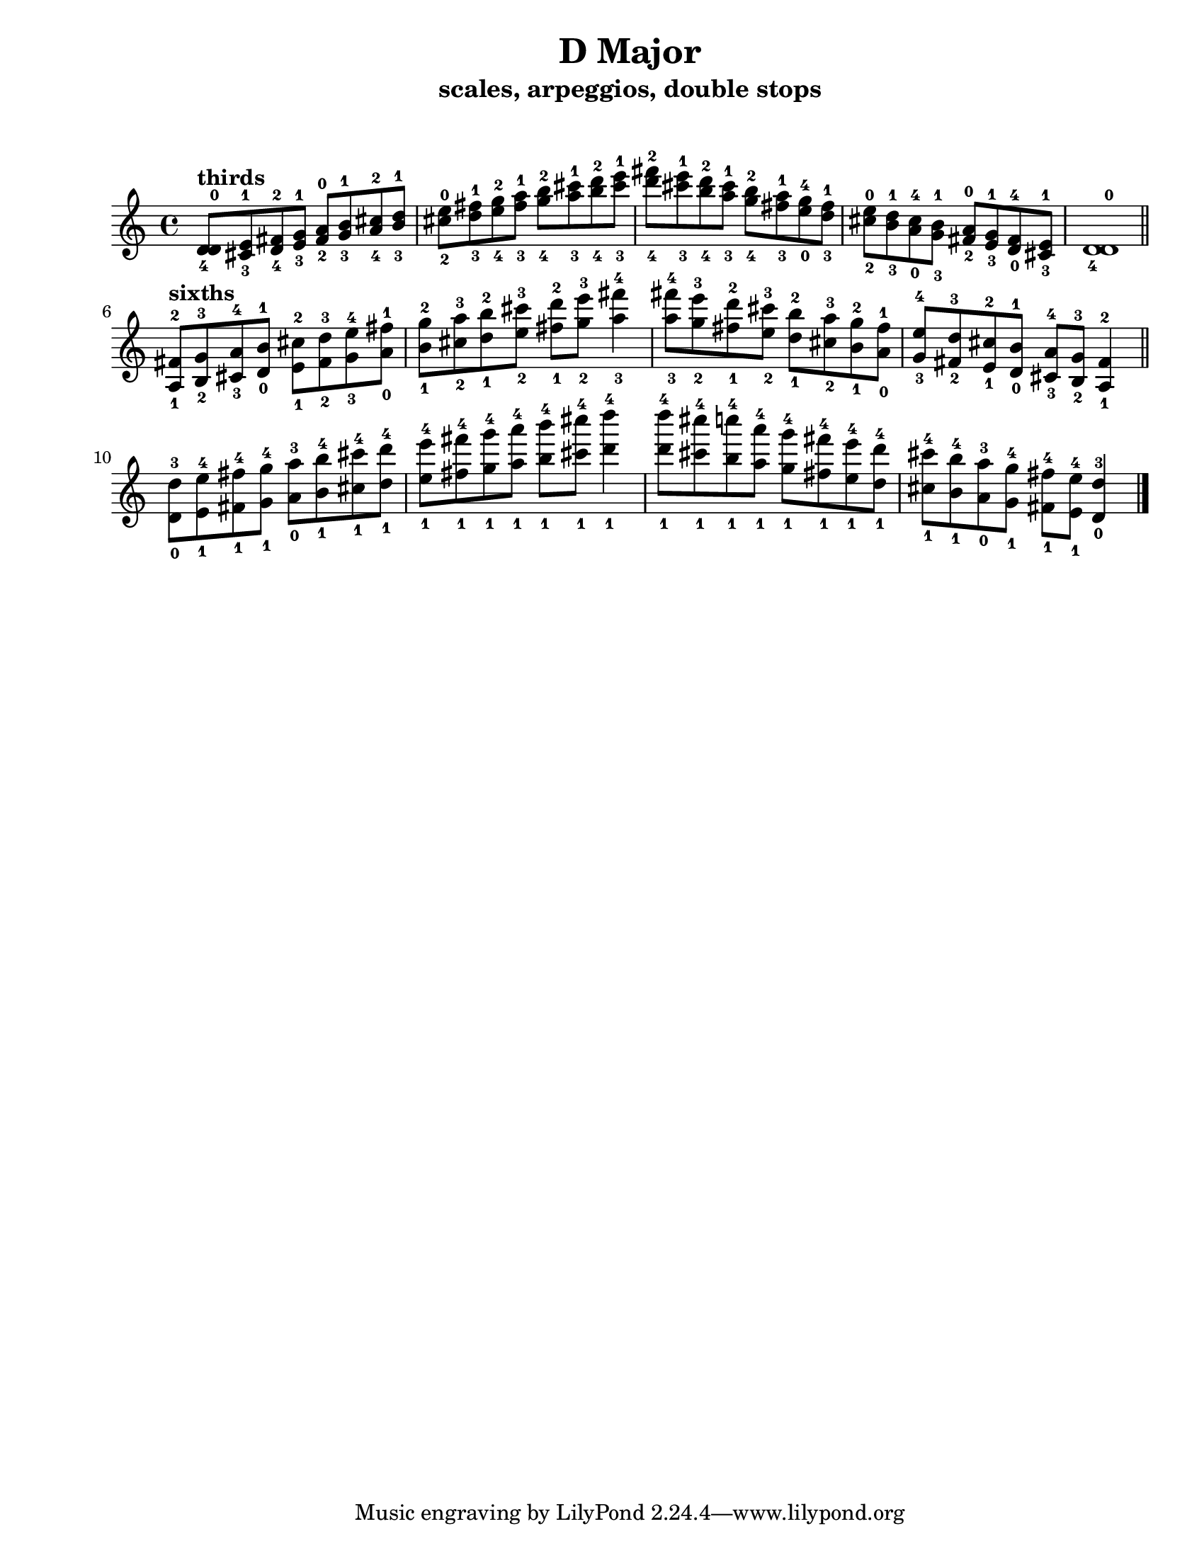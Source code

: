 \version "2.22.1"
\paper {
left-margin = 2\cm
righy-margin = 2\cm
paper-width = 8.5\in
paper-height = 11\in
}
\markup{\lower #10 \null}
\header {
  title = "D Major"
  composer = ""
  subtitle = "scales, arpeggios, double stops"
}

\score {
  \relative c' {
  <d-4 d-0>8^\markup{\bold "thirds"} <cis-3 e-1> <d-4 fis-2> <e-3 g-1>
  <fis-2 a-0> <g-3 b-1> <a-4 cis-2> <b-3 d-1>
  <cis -2 e-0> <d-3 fis-1> <e-4 g-2> <fis-3 a-1> 
  <g-4 b-2> <a-3 cis-1> <b-4 d-2> <cis-3 e-1> 
  <d-4 fis-2> <cis-3 e-1> <b-4 d-2> <a-3 cis-1>
  <g-4 b-2> <fis-3 a-1> <e-0 g-4> <d-3 fis-1>
  <cis-2 e-0> <b-3 d-1> <a-0 cis-4> <g-3 b-1>
  <fis-2 a-0> <e-3 g-1> <d-0 fis-4> <cis-3 e-1> 
  <d-4 d-0>1 \bar "||" \break

  <a-1 fis'-2>8^\markup{\bold "sixths"} <b-2 g'-3> <cis-3 a'-4> <d-0 b'-1>
  <e-1 cis'-2> <fis-2 d'-3> <g-3 e'-4> <a-0 fis'-1>
  <b-1 g'-2> <cis-2 a'-3> <d-1 b'-2> <e-2 cis'-3>
  <fis-1 d'-2> <g-2 e'-3> <a-3 fis'-4>4
  <a-3 fis'-4>8 <g-2 e'-3> <fis-1 d'-2> <e-2 cis'-3>
  <d-1 b'-2> <cis-2 a'-3> <b-1 g'-2> <a-0 fis'-1>
  <g-3 e'-4> <fis-2 d'-3> <e-1 cis'-2> <d-0 b'-1>
  <cis-3 a'-4> <b-2 g'-3> <a-1 fis'-2>4 \bar "||" \break 

  <d-0 d'-3>8 <e-1 e'-4> <fis-1 fis'-4> <g-1 g'-4>
  <a-0 a'-3> <b-1 b'-4> <cis-1 cis'-4> <d-1 d'-4>
  <e-1 e'-4> <fis-1 fis'-4> <g-1 g'-4> <a-1 a'-4> 
  <b-1 b'-4> <cis-1 cis'-4> <d-1 d'-4>4
  <d-1 d'-4>8 <cis-1 cis'-4> <b-1 c'-4> <a-1 a'-4>
  <g-1 g'-4> <fis-1 fis'-4> <e-1 e'-4> <d-1 d'-4>
  <cis-1 cis'-4> <b-1 b'-4> <a-0 a'-3> <g-1 g'-4>
  <fis-1 fis'-4> <e-1 e'-4> <d-0 d'-3>4 \bar "|."




  }

  \layout {indent =0} 
  \midi {}
}
